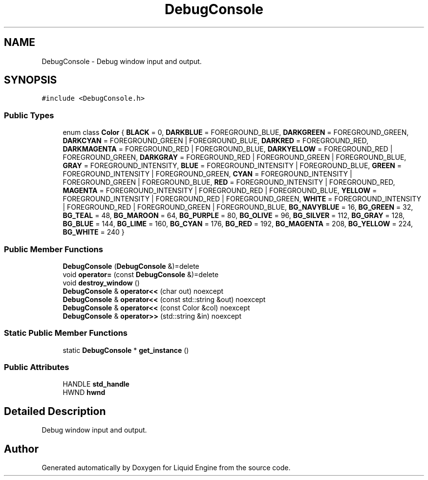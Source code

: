 .TH "DebugConsole" 3 "Wed Apr 3 2024" "Liquid Engine" \" -*- nroff -*-
.ad l
.nh
.SH NAME
DebugConsole \- Debug window input and output\&.  

.SH SYNOPSIS
.br
.PP
.PP
\fC#include <DebugConsole\&.h>\fP
.SS "Public Types"

.in +1c
.ti -1c
.RI "enum class \fBColor\fP { \fBBLACK\fP = 0, \fBDARKBLUE\fP = FOREGROUND_BLUE, \fBDARKGREEN\fP = FOREGROUND_GREEN, \fBDARKCYAN\fP = FOREGROUND_GREEN | FOREGROUND_BLUE, \fBDARKRED\fP = FOREGROUND_RED, \fBDARKMAGENTA\fP = FOREGROUND_RED | FOREGROUND_BLUE, \fBDARKYELLOW\fP = FOREGROUND_RED | FOREGROUND_GREEN, \fBDARKGRAY\fP = FOREGROUND_RED | FOREGROUND_GREEN | FOREGROUND_BLUE, \fBGRAY\fP = FOREGROUND_INTENSITY, \fBBLUE\fP = FOREGROUND_INTENSITY | FOREGROUND_BLUE, \fBGREEN\fP = FOREGROUND_INTENSITY | FOREGROUND_GREEN, \fBCYAN\fP = FOREGROUND_INTENSITY | FOREGROUND_GREEN | FOREGROUND_BLUE, \fBRED\fP = FOREGROUND_INTENSITY | FOREGROUND_RED, \fBMAGENTA\fP = FOREGROUND_INTENSITY | FOREGROUND_RED | FOREGROUND_BLUE, \fBYELLOW\fP = FOREGROUND_INTENSITY | FOREGROUND_RED | FOREGROUND_GREEN, \fBWHITE\fP = FOREGROUND_INTENSITY | FOREGROUND_RED | FOREGROUND_GREEN | FOREGROUND_BLUE, \fBBG_NAVYBLUE\fP = 16, \fBBG_GREEN\fP = 32, \fBBG_TEAL\fP = 48, \fBBG_MAROON\fP = 64, \fBBG_PURPLE\fP = 80, \fBBG_OLIVE\fP = 96, \fBBG_SILVER\fP = 112, \fBBG_GRAY\fP = 128, \fBBG_BLUE\fP = 144, \fBBG_LIME\fP = 160, \fBBG_CYAN\fP = 176, \fBBG_RED\fP = 192, \fBBG_MAGENTA\fP = 208, \fBBG_YELLOW\fP = 224, \fBBG_WHITE\fP = 240 }"
.br
.in -1c
.SS "Public Member Functions"

.in +1c
.ti -1c
.RI "\fBDebugConsole\fP (\fBDebugConsole\fP &)=delete"
.br
.ti -1c
.RI "void \fBoperator=\fP (const \fBDebugConsole\fP &)=delete"
.br
.ti -1c
.RI "void \fBdestroy_window\fP ()"
.br
.ti -1c
.RI "\fBDebugConsole\fP & \fBoperator<<\fP (char out) noexcept"
.br
.ti -1c
.RI "\fBDebugConsole\fP & \fBoperator<<\fP (const std::string &out) noexcept"
.br
.ti -1c
.RI "\fBDebugConsole\fP & \fBoperator<<\fP (const Color &col) noexcept"
.br
.ti -1c
.RI "\fBDebugConsole\fP & \fBoperator>>\fP (std::string &in) noexcept"
.br
.in -1c
.SS "Static Public Member Functions"

.in +1c
.ti -1c
.RI "static \fBDebugConsole\fP * \fBget_instance\fP ()"
.br
.in -1c
.SS "Public Attributes"

.in +1c
.ti -1c
.RI "HANDLE \fBstd_handle\fP"
.br
.ti -1c
.RI "HWND \fBhwnd\fP"
.br
.in -1c
.SH "Detailed Description"
.PP 
Debug window input and output\&. 

.SH "Author"
.PP 
Generated automatically by Doxygen for Liquid Engine from the source code\&.
